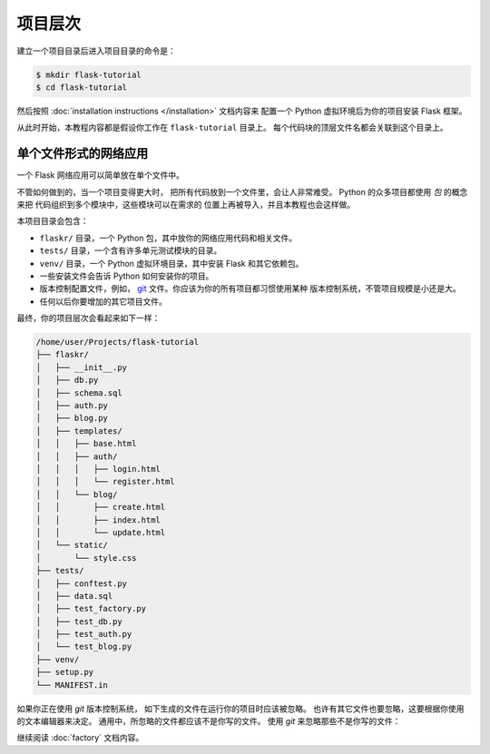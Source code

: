 项目层次
==============

建立一个项目目录后进入项目目录的命令是：

.. code-block:: none

    $ mkdir flask-tutorial
    $ cd flask-tutorial

然后按照 :doc:`installation instructions </installation>` 文档内容来
配置一个 Python 虚拟环境后为你的项目安装 Flask 框架。

从此时开始，本教程内容都是假设你工作在 ``flask-tutorial`` 目录上。
每个代码块的顶层文件名都会关联到这个目录上。

单个文件形式的网络应用
---------------------------

一个 Flask 网络应用可以简单放在单个文件中。

.. code-block:: python
    :caption: ``hello.py``

    from flask import Flask

    app = Flask(__name__)


    @app.route('/')
    def hello():
        return 'Hello, World!'

不管如何做到的，当一个项目变得更大时，
把所有代码放到一个文件里，会让人非常难受。
Python 的众多项目都使用 *包* 的概念来把
代码组织到多个模块中，这些模块可以在需求的
位置上再被导入，并且本教程也会这样做。

本项目目录会包含：

* ``flaskr/`` 目录，一个 Python 包，其中放你的网络应用代码和相关文件。
* ``tests/`` 目录，一个含有许多单元测试模块的目录。
* ``venv/`` 目录，一个 Python 虚拟环境目录，其中安装 Flask 和其它依赖包。
* 一些安装文件会告诉 Python 如何安装你的项目。
* 版本控制配置文件，例如， `git`_ 文件。你应该为你的所有项目都习惯使用某种
  版本控制系统，不管项目规模是小还是大。
* 任何以后你要增加的其它项目文件。

.. _git: https://git-scm.com/

最终，你的项目层次会看起来如下一样：

.. code-block:: none

    /home/user/Projects/flask-tutorial
    ├── flaskr/
    │   ├── __init__.py
    │   ├── db.py
    │   ├── schema.sql
    │   ├── auth.py
    │   ├── blog.py
    │   ├── templates/
    │   │   ├── base.html
    │   │   ├── auth/
    │   │   │   ├── login.html
    │   │   │   └── register.html
    │   │   └── blog/
    │   │       ├── create.html
    │   │       ├── index.html
    │   │       └── update.html
    │   └── static/
    │       └── style.css
    ├── tests/
    │   ├── conftest.py
    │   ├── data.sql
    │   ├── test_factory.py
    │   ├── test_db.py
    │   ├── test_auth.py
    │   └── test_blog.py
    ├── venv/
    ├── setup.py
    └── MANIFEST.in

如果你正在使用 `git` 版本控制系统，
如下生成的文件在运行你的项目时应该被忽略。
也许有其它文件也要忽略，这要根据你使用的文本编辑器来决定。
通用中，所忽略的文件都应该不是你写的文件。
使用 `git` 来忽略那些不是你写的文件：

.. code-block:: none
    :caption: ``.gitignore``

    venv/

    *.pyc
    __pycache__/

    instance/

    .pytest_cache/
    .coverage
    htmlcov/

    dist/
    build/
    *.egg-info/

继续阅读 :doc:`factory` 文档内容。
